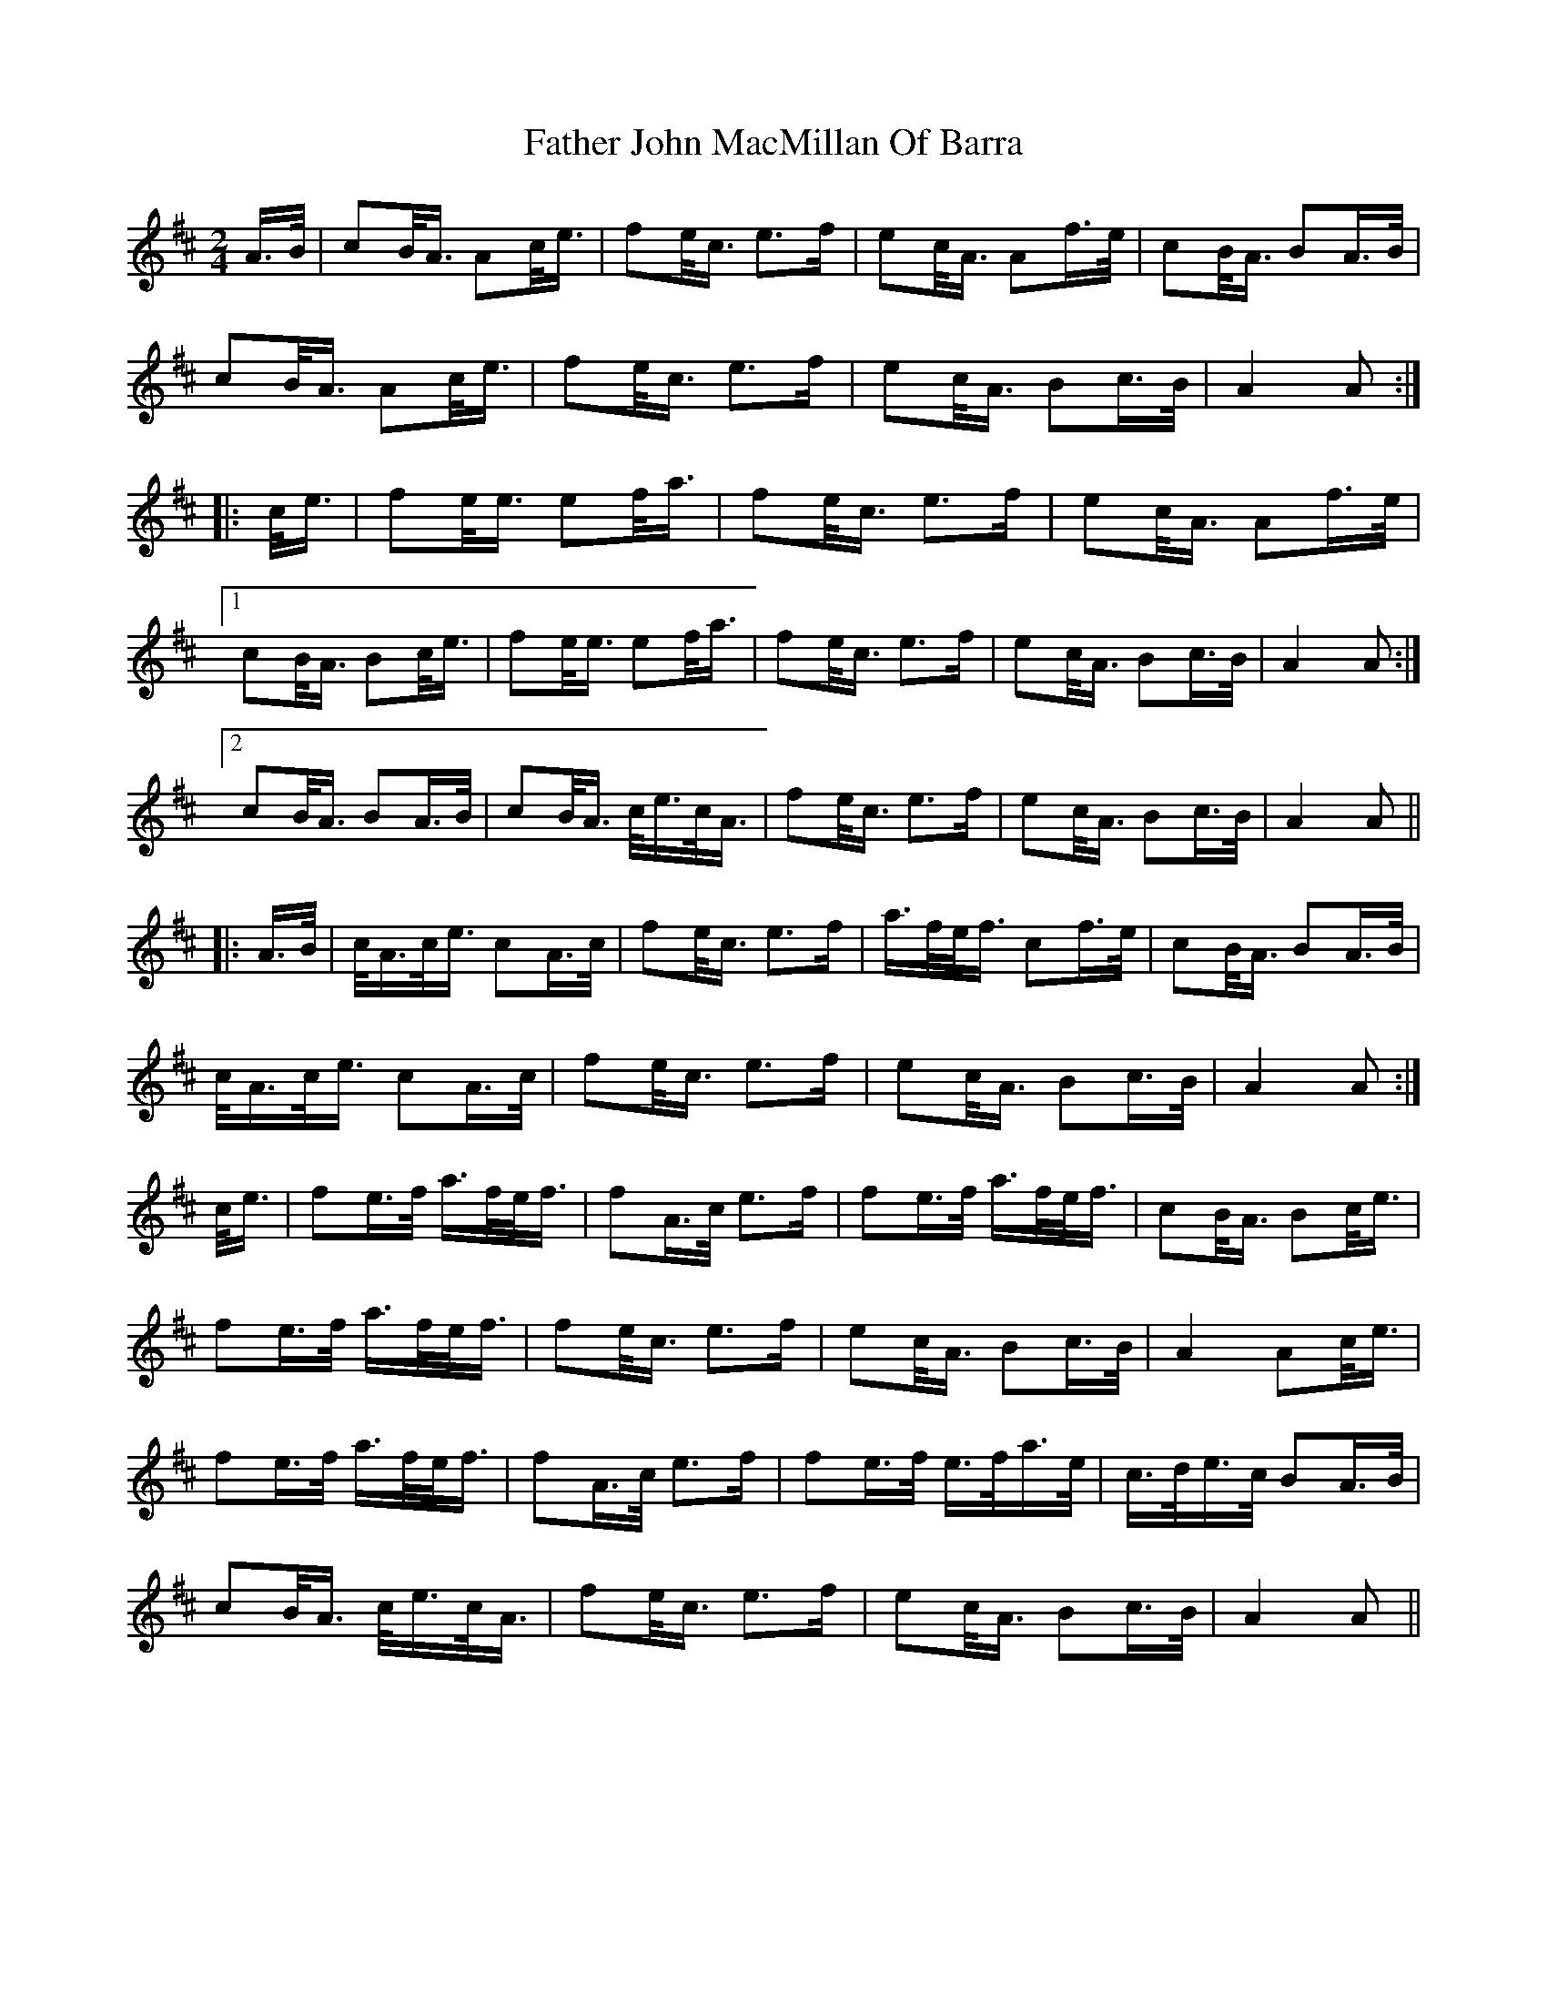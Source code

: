 X: 12719
T: Father John MacMillan Of Barra
R: march
M: 
K: Amixolydian
[M:2/4]
[L: 1/16]
A>B|c2B<A A2c<e|f2e<c e3f|e2c<A A2f>e|c2B<A B2A>B|
c2B<A A2c<e|f2e<c e3f|e2c<A B2c>B|A4 A2:|
|:c<e|f2e<e e2f<a|f2e<c e3f|e2c<A A2f>e|
[1c2B<A B2c<e|f2e<e e2f<a|f2e<c e3f|e2c<A B2c>B|A4 A2:|
[2c2B<A B2A>B|c2B<A c<ec<A|f2e<c e3f|e2c<A B2c>B|A4 A2||
|:A>B|c<Ac<e c2A>c|f2e<c e3f|a>fe<f c2f>e|c2B<A B2A>B|
c<Ac<e c2A>c|f2e<c e3f|e2c<A B2c>B|A4 A2:|
c<e|f2e>f a>fe<f|f2A>c e3f|f2e>f a>fe<f|c2B<A B2c<e|
f2e>f a>fe<f|f2e<c e3f|e2c<A B2c>B|A4 A2c<e|
f2e>f a>fe<f|f2A>c e3f|f2e>f e>fa>e|c>de>c B2A>B|
c2B<A c<ec<A|f2e<c e3f|e2c<A B2c>B|A4 A2||

